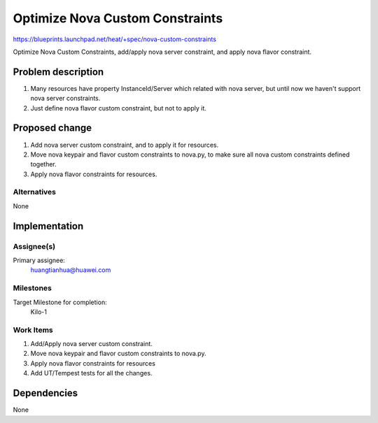 ..
 This work is licensed under a Creative Commons Attribution 3.0 Unported
 License.

 http://creativecommons.org/licenses/by/3.0/legalcode

..
 This template should be in ReSTructured text. The filename in the git
 repository should match the launchpad URL, for example a URL of
 https://blueprints.launchpad.net/heat/+spec/awesome-thing should be named
 awesome-thing.rst .  Please do not delete any of the sections in this
 template.  If you have nothing to say for a whole section, just write: None
 For help with syntax, see http://sphinx-doc.org/rest.html
 To test out your formatting, see http://www.tele3.cz/jbar/rest/rest.html

==================================
 Optimize Nova Custom Constraints
==================================

https://blueprints.launchpad.net/heat/+spec/nova-custom-constraints

Optimize Nova Custom Constraints, add/apply nova server constraint,
and apply nova flavor constraint.

Problem description
===================

1. Many resources have property InstanceId/Server which related with nova server,
   but until now we haven't support nova server constraints.
2. Just define nova flavor custom constraint, but not to apply it.


Proposed change
===============

1. Add nova server custom constraint, and to apply it for resources.
2. Move nova keypair and flavor custom constraints to nova.py, to make sure
   all nova custom constraints defined together.
3. Apply nova flavor constraints for resources.

Alternatives
------------

None

Implementation
==============

Assignee(s)
-----------

Primary assignee:
  huangtianhua@huawei.com


Milestones
----------

Target Milestone for completion:
  Kilo-1

Work Items
----------

1. Add/Apply nova server custom constraint.
2. Move nova keypair and flavor custom constraints to nova.py.
3. Apply nova flavor constraints for resources
4. Add UT/Tempest tests for all the changes.


Dependencies
============

None

